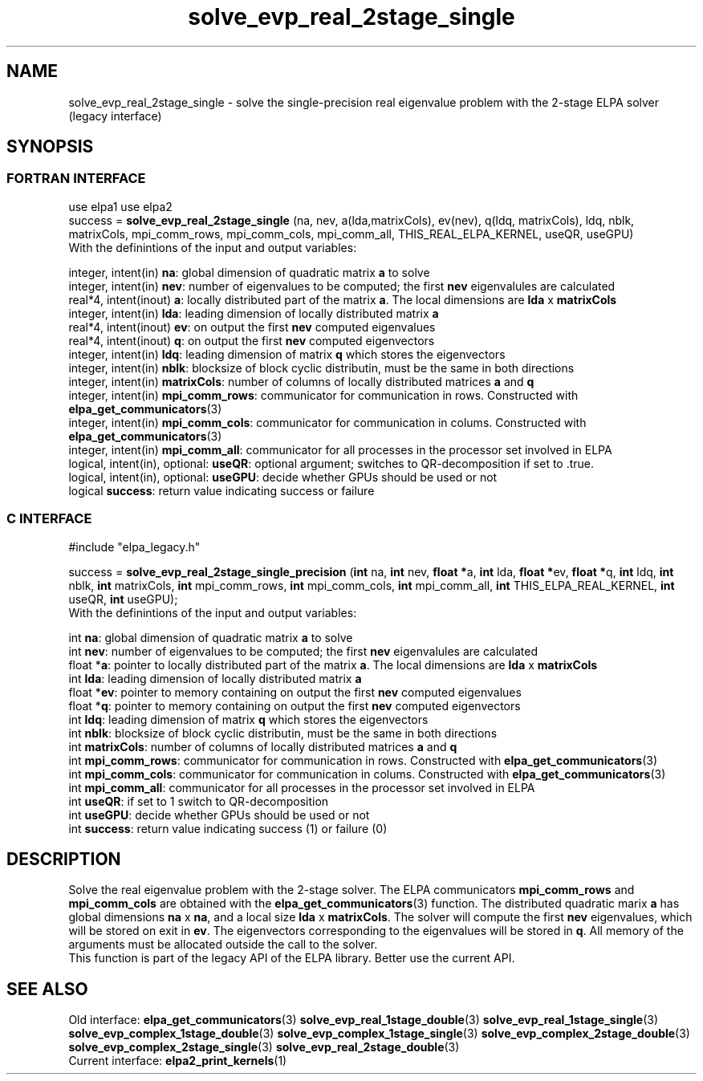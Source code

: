.TH "solve_evp_real_2stage_single" 3 "Wed May 17 2017" "ELPA" \" -*- nroff -*-
.ad l
.nh
.SH NAME
solve_evp_real_2stage_single \- solve the single-precision real eigenvalue problem with the 2-stage ELPA solver (legacy interface)
.br

.SH SYNOPSIS
.br
.SS FORTRAN INTERFACE
use elpa1
use elpa2
.br
.br
.RI  "success = \fBsolve_evp_real_2stage_single\fP (na, nev, a(lda,matrixCols), ev(nev), q(ldq, matrixCols), ldq, nblk, matrixCols, mpi_comm_rows, mpi_comm_cols, mpi_comm_all, THIS_REAL_ELPA_KERNEL, useQR, useGPU)"
.br
.RI " "
.br
.RI "With the definintions of the input and output variables:"

.br
.RI "integer, intent(in)            \fBna\fP:            global dimension of quadratic matrix \fBa\fP to solve"
.br
.RI "integer, intent(in)            \fBnev\fP:           number of eigenvalues to be computed; the first \fBnev\fP eigenvalules are calculated"
.br
.RI "real*4,  intent(inout)         \fBa\fP:             locally distributed part of the matrix \fBa\fP. The local dimensions are \fBlda\fP x \fBmatrixCols\fP"
.br
.RI "integer, intent(in)            \fBlda\fP:           leading dimension of locally distributed matrix \fBa\fP"
.br
.RI "real*4,  intent(inout)         \fBev\fP:            on output the first \fBnev\fP computed eigenvalues"
.br
.RI "real*4,  intent(inout)         \fBq\fP:             on output the first \fBnev\fP computed eigenvectors"
.br
.RI "integer, intent(in)            \fBldq\fP:           leading dimension of matrix \fBq\fP which stores the eigenvectors"
.br
.RI "integer, intent(in)            \fBnblk\fP:          blocksize of block cyclic distributin, must be the same in both directions"
.br
.RI "integer, intent(in)            \fBmatrixCols\fP:    number of columns of locally distributed matrices \fBa\fP and \fBq\fP"
.br
.RI "integer, intent(in)            \fBmpi_comm_rows\fP: communicator for communication in rows. Constructed with \fBelpa_get_communicators\fP(3)"
.br
.RI "integer, intent(in)            \fBmpi_comm_cols\fP: communicator for communication in colums. Constructed with \fBelpa_get_communicators\fP(3)"
.br
.RI "integer, intent(in)            \fBmpi_comm_all\fP:  communicator for all processes in the processor set involved in ELPA"
.br
.RI "logical, intent(in), optional: \fBuseQR\fP:         optional argument; switches to QR-decomposition if set to .true."
.br
.RI "logical, intent(in), optional: \fBuseGPU\fP:        decide whether GPUs should be used or not"
.br
.RI "logical                        \fBsuccess\fP:       return value indicating success or failure"
.br
.SS C INTERFACE
#include "elpa_legacy.h"

.br
.RI "success = \fBsolve_evp_real_2stage_single_precision\fP (\fBint\fP na, \fBint\fP nev, \fBfloat *\fPa, \fBint\fP lda, \fBfloat *\fPev, \fBfloat *\fPq, \fBint\fP ldq, \fBint\fP nblk, \fBint\fP matrixCols, \fBint\fP mpi_comm_rows, \fBint\fP mpi_comm_cols, \fBint\fP mpi_comm_all, \fBint\fP THIS_ELPA_REAL_KERNEL, \fBint\fP useQR, \fBint\fP useGPU);"
.br
.RI " "
.br
.RI "With the definintions of the input and output variables:"

.br
.RI "int     \fBna\fP:            global dimension of quadratic matrix \fBa\fP to solve"
.br
.RI "int     \fBnev\fP:           number of eigenvalues to be computed; the first \fBnev\fP eigenvalules are calculated"
.br
.RI "float  *\fBa\fP:             pointer to locally distributed part of the matrix \fBa\fP. The local dimensions are \fBlda\fP x \fBmatrixCols\fP"
.br
.RI "int     \fBlda\fP:           leading dimension of locally distributed matrix \fBa\fP"
.br
.RI "float  *\fBev\fP:            pointer to memory containing on output the first \fBnev\fP computed eigenvalues"
.br
.RI "float  *\fBq\fP:             pointer to memory containing on output the first \fBnev\fP computed eigenvectors"
.br
.RI "int     \fBldq\fP:           leading dimension of matrix \fBq\fP which stores the eigenvectors"
.br
.RI "int     \fBnblk\fP:          blocksize of block cyclic distributin, must be the same in both directions"
.br
.RI "int     \fBmatrixCols\fP:    number of columns of locally distributed matrices \fBa\fP and \fBq\fP"
.br
.RI "int     \fBmpi_comm_rows\fP: communicator for communication in rows. Constructed with \fBelpa_get_communicators\fP(3)"
.br
.RI "int     \fBmpi_comm_cols\fP: communicator for communication in colums. Constructed with \fBelpa_get_communicators\fP(3)"
.br
.RI "int     \fBmpi_comm_all\fP:  communicator for all processes in the processor set involved in ELPA"
.br
.RI "int     \fBuseQR\fP:         if set to 1 switch to QR-decomposition"
.br
.RI "int     \fBuseGPU\fP:        decide whether GPUs should be used or not"
.br
.RI "int     \fBsuccess\fP:       return value indicating success (1) or failure (0)

.SH DESCRIPTION
Solve the real eigenvalue problem with the 2-stage solver. The ELPA communicators \fBmpi_comm_rows\fP and \fBmpi_comm_cols\fP are obtained with the \fBelpa_get_communicators\fP(3) function. The distributed quadratic marix \fBa\fP has global dimensions \fBna\fP x \fBna\fP, and a local size \fBlda\fP x \fBmatrixCols\fP. The solver will compute the first \fBnev\fP eigenvalues, which will be stored on exit in \fBev\fP. The eigenvectors corresponding to the eigenvalues will be stored in \fBq\fP. All memory of the arguments must be allocated outside the call to the solver.
.br
This function is part of the legacy API of the ELPA library. Better use the current API.
.br
.SH "SEE ALSO"
.br
Old interface:
\fBelpa_get_communicators\fP(3) \fBsolve_evp_real_1stage_double\fP(3) \fBsolve_evp_real_1stage_single\fP(3) \fBsolve_evp_complex_1stage_double\fP(3) \fBsolve_evp_complex_1stage_single\fP(3) \fBsolve_evp_complex_2stage_double\fP(3) \fBsolve_evp_complex_2stage_single\fP(3) \fBsolve_evp_real_2stage_double\fP(3)
.br
Current interface:
\fBelpa2_print_kernels\fP(1)
